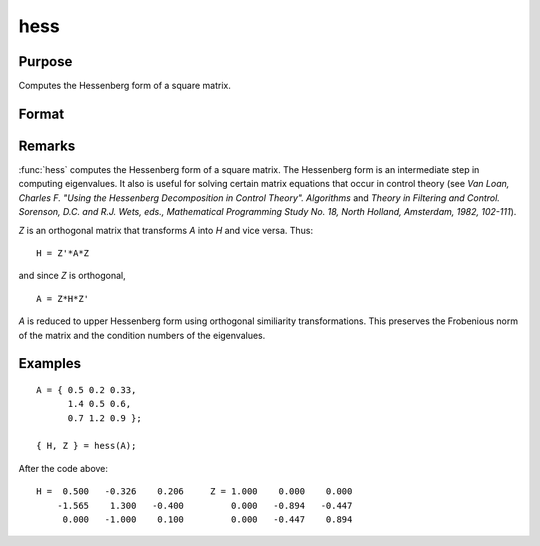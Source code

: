 
hess
==============================================

Purpose
----------------

Computes the Hessenberg form of a square matrix.

Format
----------------
.. function:: hess(A)

    :param A: data
    :type A: KxK real or complex matrix

    :returns: H (*KxK matrix*), Hessenberg form.

    :returns: Z (*KxK matrix*), transformation matrix.

Remarks
-------

:func:`hess` computes the Hessenberg form of a square matrix. The Hessenberg
form is an intermediate step in computing eigenvalues. It also is useful
for solving certain matrix equations that occur in control theory (see
*Van Loan, Charles F. "Using the Hessenberg Decomposition in Control
Theory". Algorithms* and *Theory in Filtering and Control. Sorenson, D.C.
and R.J. Wets, eds., Mathematical Programming Study No. 18, North
Holland, Amsterdam, 1982, 102-111*).

*Z* is an orthogonal matrix that transforms *A* into *H* and vice versa. Thus:

::

   H = Z'*A*Z

and since *Z* is orthogonal,

::

   A = Z*H*Z'

*A* is reduced to upper Hessenberg form using orthogonal similiarity
transformations. This preserves the Frobenious norm of the matrix and
the condition numbers of the eigenvalues.

Examples
----------------

::

    A = { 0.5 0.2 0.33,
          1.4 0.5 0.6,
          0.7 1.2 0.9 };
     
    { H, Z } = hess(A);

After the code above:

::

    H =  0.500   -0.326    0.206     Z = 1.000    0.000    0.000 
        -1.565    1.300   -0.400         0.000   -0.894   -0.447 
         0.000   -1.000    0.100         0.000   -0.447    0.894

.. seealso:: Functions :func:`eig`, :func:`qz`, :func:`schur`

